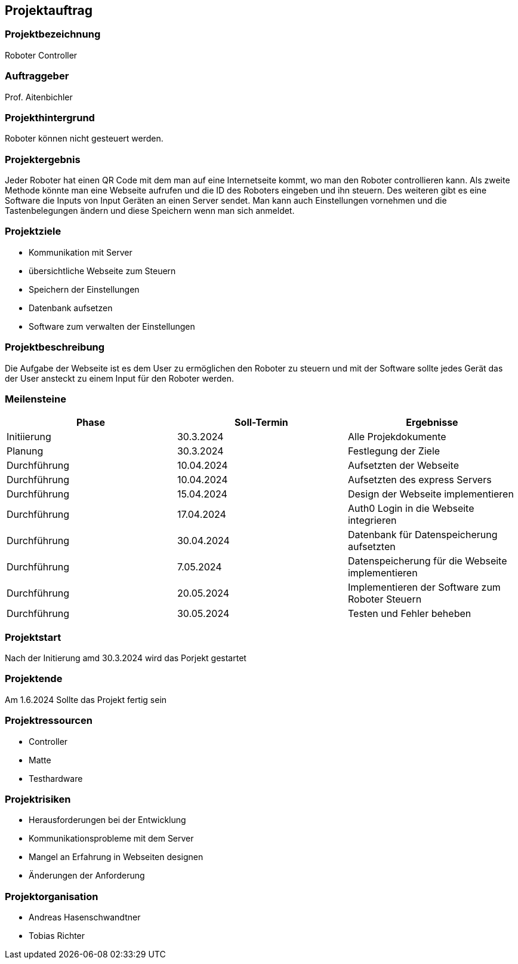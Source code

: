 == Projektauftrag

=== Projektbezeichnung
Roboter Controller

=== Auftraggeber
Prof. Aitenbichler

=== Projekthintergrund
Roboter können nicht gesteuert werden.

=== Projektergebnis
Jeder Roboter hat einen QR Code mit dem man auf eine Internetseite kommt, wo man den Roboter controllieren kann. Als zweite Methode könnte man eine Webseite aufrufen und die ID des Roboters eingeben und ihn steuern. Des weiteren gibt es eine Software die Inputs von Input Geräten an einen Server sendet. Man kann auch Einstellungen vornehmen und die Tastenbelegungen ändern und diese Speichern wenn man sich anmeldet.

=== Projektziele
- Kommunikation mit Server
- übersichtliche Webseite zum Steuern
- Speichern der Einstellungen
- Datenbank aufsetzen
- Software zum verwalten der Einstellungen

=== Projektbeschreibung
Die Aufgabe der Webseite ist es dem User zu ermöglichen den Roboter zu steuern und mit der Software sollte jedes Gerät das der User ansteckt zu einem Input für den Roboter werden.

=== Meilensteine

|===
|Phase |Soll-Termin |Ergebnisse

| Initiierung
| 30.3.2024
| Alle Projekdokumente

| Planung
| 30.3.2024
| Festlegung der Ziele

| Durchführung
| 10.04.2024
| Aufsetzten der Webseite

| Durchführung
| 10.04.2024
| Aufsetzten des express Servers

| Durchführung
| 15.04.2024
| Design der Webseite implementieren

| Durchführung
| 17.04.2024
| Auth0 Login in die Webseite integrieren

| Durchführung
| 30.04.2024
| Datenbank für Datenspeicherung aufsetzten

| Durchführung
| 7.05.2024
| Datenspeicherung für die Webseite implementieren

| Durchführung
| 20.05.2024
| Implementieren der Software zum Roboter Steuern

| Durchführung
| 30.05.2024
| Testen und Fehler beheben

|===

=== Projektstart
Nach der Initierung amd 30.3.2024 wird das Porjekt gestartet

=== Projektende
Am 1.6.2024 Sollte das Projekt fertig sein

=== Projektressourcen
- Controller
- Matte
- Testhardware

=== Projektrisiken
- Herausforderungen bei der Entwicklung
- Kommunikationsprobleme mit dem Server
- Mangel an Erfahrung in Webseiten designen
- Änderungen der Anforderung

=== Projektorganisation
- Andreas Hasenschwandtner
- Tobias Richter